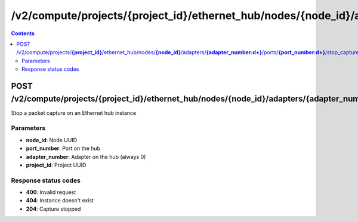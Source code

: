 /v2/compute/projects/{project_id}/ethernet_hub/nodes/{node_id}/adapters/{adapter_number:\d+}/ports/{port_number:\d+}/stop_capture
------------------------------------------------------------------------------------------------------------------------------------------

.. contents::

POST /v2/compute/projects/**{project_id}**/ethernet_hub/nodes/**{node_id}**/adapters/**{adapter_number:\d+}**/ports/**{port_number:\d+}**/stop_capture
~~~~~~~~~~~~~~~~~~~~~~~~~~~~~~~~~~~~~~~~~~~~~~~~~~~~~~~~~~~~~~~~~~~~~~~~~~~~~~~~~~~~~~~~~~~~~~~~~~~~~~~~~~~~~~~~~~~~~~~~~~~~~~~~~~~~~~~~~~~~~~~~~~~~~~~~~~~~~~
Stop a packet capture on an Ethernet hub instance

Parameters
**********
- **node_id**: Node UUID
- **port_number**: Port on the hub
- **adapter_number**: Adapter on the hub (always 0)
- **project_id**: Project UUID

Response status codes
**********************
- **400**: Invalid request
- **404**: Instance doesn't exist
- **204**: Capture stopped

